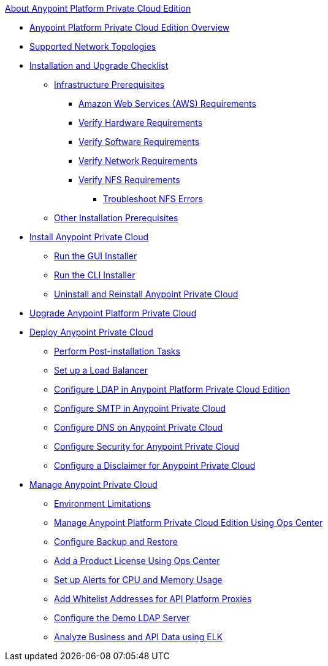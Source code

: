 .xref:index.adoc[About Anypoint Platform Private Cloud Edition]
* xref:index.adoc[Anypoint Platform Private Cloud Edition Overview]
* xref:supported-cluster-config.adoc[Supported Network Topologies]
* xref:install-checklist.adoc[Installation and Upgrade Checklist]
 ** xref:prereq-infra.adoc[Infrastructure Prerequisites]
  *** xref:prereq-aws-terraform.adoc[Amazon Web Services (AWS) Requirements]
  *** xref:prereq-hardware.adoc[Verify Hardware Requirements]
  *** xref:prereq-software.adoc[Verify Software Requirements]
  *** xref:prereq-network.adoc[Verify Network Requirements]
  *** xref:verify-nfs.adoc[Verify NFS Requirements]
   **** xref:troubleshoot-nfs.adoc[Troubleshoot NFS Errors]
 ** xref:prereq-other.adoc[Other Installation Prerequisites] 
* xref:install-workflow.adoc[Install Anypoint Private Cloud]
 ** xref:install-installer.adoc[Run the GUI Installer]
 ** xref:install-auto-install.adoc[Run the CLI Installer]
 ** xref:install-uninstall-reinstall.adoc[Uninstall and Reinstall Anypoint Private Cloud]
* xref:upgrade.adoc[Upgrade Anypoint Platform Private Cloud]
* xref:config-workflow.adoc[Deploy Anypoint Private Cloud]
 ** xref:install-add-tasks.adoc[Perform Post-installation Tasks]
 ** xref:install-create-lb.adoc[Set up a Load Balancer]
 ** xref:install-config-ldap-pce.adoc[Configure LDAP in Anypoint Platform Private Cloud Edition]
 ** xref:access-management-SMTP.adoc[Configure SMTP in Anypoint Private Cloud]
 ** xref:access-management-dns.adoc[Configure DNS on Anypoint Private Cloud]
 ** xref:access-management-security.adoc[Configure Security for Anypoint Private Cloud]
 ** xref:access-management-disclaimer.adoc[Configure a Disclaimer for Anypoint Private Cloud]
* xref:operating-about.adoc[Manage Anypoint Private Cloud]
 ** xref:prereq-env.adoc[Environment Limitations]
 ** xref:managing-via-the-ops-center.adoc[Manage Anypoint Platform Private Cloud Edition Using Ops Center]
 ** xref:backup-and-disaster-recovery.adoc[Configure Backup and Restore]
 ** xref:ops-center-update-lic.adoc[Add a Product License Using Ops Center]
 ** xref:config-alerts.adoc[Set up Alerts for CPU and Memory Usage]
 ** xref:config-add-proxy-whitelist.adoc[Add Whitelist Addresses for API Platform Proxies]
 ** xref:demo-ldap-server.adoc[Configure the Demo LDAP Server]
 ** xref:ext-analytics-elk.adoc[Analyze Business and API Data using ELK]

